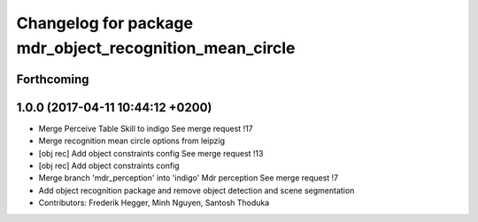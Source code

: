 ^^^^^^^^^^^^^^^^^^^^^^^^^^^^^^^^^^^^^^^^^^^^^^^^^^^^^^^^
Changelog for package mdr_object_recognition_mean_circle
^^^^^^^^^^^^^^^^^^^^^^^^^^^^^^^^^^^^^^^^^^^^^^^^^^^^^^^^

Forthcoming
-----------

1.0.0 (2017-04-11 10:44:12 +0200)
---------------------------------
* Merge Perceive Table Skill to indigo
  See merge request !17
* Merge recognition mean circle options from leipzig
* [obj rec] Add object constraints config
  See merge request !13
* [obj rec] Add object constraints config
* Merge branch 'mdr_perception' into 'indigo'
  Mdr perception
  See merge request !7
* Add object recognition package and remove object detection and scene segmentation
* Contributors: Frederik Hegger, Minh Nguyen, Santosh Thoduka
